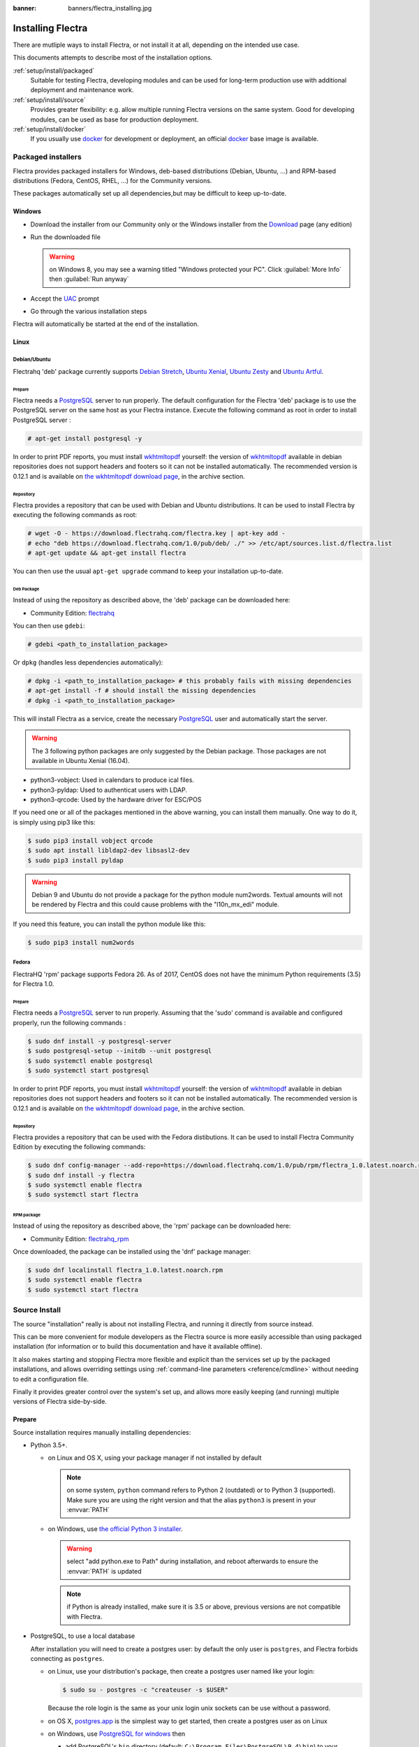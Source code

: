 :banner: banners/flectra_installing.jpg

.. _setup/install:

==================
Installing Flectra
==================

There are mutliple ways to install Flectra, or not install it at all, depending
on the intended use case.

This documents attempts to describe most of the installation options.

:ref:`setup/install/packaged`
    Suitable for testing Flectra, developing modules and can be used for
    long-term production use with additional deployment and maintenance work.

:ref:`setup/install/source`
    Provides greater flexibility:  e.g. allow multiple running Flectra versions on
    the same system. Good for developing modules, can be used as base for
    production deployment.

:ref:`setup/install/docker`
    If you usually use docker_ for development or deployment, an official
    docker_ base image is available.

.. _setup/install/packaged:

Packaged installers
===================

Flectra provides packaged installers for Windows, deb-based distributions
(Debian, Ubuntu, …) and RPM-based distributions (Fedora, CentOS, RHEL, …) for
the Community versions.

These packages automatically set up all dependencies,but may be difficult
to keep up-to-date.

Windows
-------

* Download the installer from our Community only
  or the Windows installer from the Download_ page (any edition)
* Run the downloaded file

  .. warning:: on Windows 8, you may see a warning titled "Windows protected
               your PC". Click :guilabel:`More Info` then
               :guilabel:`Run anyway`

* Accept the UAC_ prompt
* Go through the various installation steps

Flectra will automatically be started at the end of the installation.

Linux
-----

Debian/Ubuntu
'''''''''''''

Flectrahq 'deb' package currently supports `Debian Stretch`_, `Ubuntu Xenial`_,
`Ubuntu Zesty`_ and `Ubuntu Artful`_.

Prepare
^^^^^^^

Flectra needs a `PostgreSQL`_ server to run properly. The default configuration for
the Flectra 'deb' package is to use the PostgreSQL server on the same host as your
Flectra instance. Execute the following command as root in order to install
PostgreSQL server :

.. code-block:: console

  # apt-get install postgresql -y

In order to print PDF reports, you must install wkhtmltopdf_ yourself:
the version of wkhtmltopdf_ available in debian repositories does not support
headers and footers so it can not be installed automatically.
The recommended version is 0.12.1 and is available on `the wkhtmltopdf download page`_,
in the archive section.

Repository
^^^^^^^^^^

Flectra provides a repository that can be used with  Debian and Ubuntu
distributions. It can be used to install Flectra by executing the following
commands as root:

.. code-block:: console

    # wget -O - https://download.flectrahq.com/flectra.key | apt-key add -
    # echo "deb https://download.flectrahq.com/1.0/pub/deb/ ./" >> /etc/apt/sources.list.d/flectra.list
    # apt-get update && apt-get install flectra

You can then use the usual ``apt-get upgrade`` command to keep your installation up-to-date.

Deb Package
^^^^^^^^^^^

Instead of using the repository as described above, the 'deb' package can be
downloaded here:

* Community Edition: `flectrahq`_

You can then use ``gdebi``:

.. code-block:: console

    # gdebi <path_to_installation_package>

Or ``dpkg`` (handles less dependencies automatically):

.. code-block:: console

    # dpkg -i <path_to_installation_package> # this probably fails with missing dependencies
    # apt-get install -f # should install the missing dependencies
    # dpkg -i <path_to_installation_package>

This will install Flectra as a service, create the necessary PostgreSQL_ user
and automatically start the server.

.. warning:: The 3 following python packages are only suggested by the Debian package.
             Those packages are not available in Ubuntu Xenial (16.04).

* python3-vobject: Used in calendars to produce ical files.
* python3-pyldap: Used to authenticat users with LDAP.
* python3-qrcode: Used by the hardware driver for ESC/POS

If you need one or all of the packages mentioned in the above warning, you can install them manually.
One way to do it, is simply using pip3 like this:

.. code-block:: console

    $ sudo pip3 install vobject qrcode
    $ sudo apt install libldap2-dev libsasl2-dev
    $ sudo pip3 install pyldap

.. warning:: Debian 9 and Ubuntu do not provide a package for the python module
             num2words.
             Textual amounts will not be rendered by Flectra and this could cause
             problems with the "l10n_mx_edi" module.

If you need this feature, you can install the python module like this:

.. code-block:: console

    $ sudo pip3 install num2words

Fedora
''''''

FlectraHQ 'rpm' package supports Fedora 26.
As of 2017, CentOS does not have the minimum Python requirements (3.5) for
Flectra 1.0.

Prepare
^^^^^^^
Flectra needs a `PostgreSQL`_ server to run properly. Assuming that the 'sudo'
command is available and configured properly, run the following commands :

.. code-block:: console

    $ sudo dnf install -y postgresql-server
    $ sudo postgresql-setup --initdb --unit postgresql
    $ sudo systemctl enable postgresql
    $ sudo systemctl start postgresql

In order to print PDF reports, you must install wkhtmltopdf_ yourself:
the version of wkhtmltopdf_ available in debian repositories does not support
headers and footers so it can not be installed automatically.
The recommended version is 0.12.1 and is available on `the wkhtmltopdf download page`_,
in the archive section.

Repository
^^^^^^^^^^

Flectra provides a repository that can be used with the Fedora distibutions.
It can be used to install Flectra Community Edition by executing the following
commands:

.. code-block:: console

    $ sudo dnf config-manager --add-repo=https://download.flectrahq.com/1.0/pub/rpm/flectra_1.0.latest.noarch.rpm
    $ sudo dnf install -y flectra
    $ sudo systemctl enable flectra
    $ sudo systemctl start flectra

RPM package
^^^^^^^^^^^

Instead of using the repository as described above, the 'rpm' package can be
downloaded here:

* Community Edition: `flectrahq_rpm`_

Once downloaded, the package can be installed using the 'dnf' package manager:

.. code-block:: console

    $ sudo dnf localinstall flectra_1.0.latest.noarch.rpm
    $ sudo systemctl enable flectra
    $ sudo systemctl start flectra

.. _setup/install/source:

Source Install
==============

The source "installation" really is about not installing Flectra, and running
it directly from source instead.

This can be more convenient for module developers as the Flectra source is
more easily accessible than using packaged installation (for information or
to build this documentation and have it available offline).

It also makes starting and stopping Flectra more flexible and explicit than the
services set up by the packaged installations, and allows overriding settings
using :ref:`command-line parameters <reference/cmdline>` without needing to
edit a configuration file.

Finally it provides greater control over the system's set up, and allows more
easily keeping (and running) multiple versions of Flectra side-by-side.

Prepare
-------

Source installation requires manually installing dependencies:

* Python 3.5+.

  - on Linux and OS X, using your package manager if not installed by default

    .. note:: on some system, ``python`` command refers to Python 2 (outdated)
              or to Python 3 (supported). Make sure you are using the right
              version and that the alias ``python3`` is present in your
              :envvar:`PATH`

  - on Windows, use `the official Python 3 installer
    <https://www.python.org/downloads/windows/>`_.

    .. warning:: select "add python.exe to Path" during installation, and
                 reboot afterwards to ensure the :envvar:`PATH` is updated

    .. note:: if Python is already installed, make sure it is 3.5 or above,
              previous versions are not compatible with Flectra.

* PostgreSQL, to use a local database

  After installation you will need to create a postgres user: by default the
  only user is ``postgres``, and Flectra forbids connecting as ``postgres``.

  - on Linux, use your distribution's package, then create a postgres user
    named like your login:

    .. code-block:: console

        $ sudo su - postgres -c "createuser -s $USER"

    Because the role login is the same as your unix login unix sockets can be
    use without a password.

  - on OS X, `postgres.app <http://postgresapp.com>`_ is the simplest way to
    get started, then create a postgres user as on Linux

  - on Windows, use `PostgreSQL for windows`_ then

    - add PostgreSQL's ``bin`` directory (default:
      ``C:\Program Files\PostgreSQL\9.4\bin``) to your :envvar:`PATH`
    - create a postgres user with a password using the pg admin gui: open
      pgAdminIII, double-click the server to create a connection, select
      :menuselection:`Edit --> New Object --> New Login Role`, enter the
      usename in the :guilabel:`Role Name` field (e.g. ``flectra``), then open
      the :guilabel:`Definition` tab and enter the password (e.g. ``flectra``),
      then click :guilabel:`OK`.

      The user and password must be passed to Flectra using either the
      :option:`-w <flectra-bin -w>` and :option:`-r <flectra-bin -r>` options or
      :ref:`the configuration file <reference/cmdline/config>`

* Python dependencies listed in the :file:`requirements.txt` file.

  - on Linux, python dependencies may be installable with the system's package
    manager or using pip.

    For libraries using native code (Pillow, lxml, greenlet, gevent, psycopg2,
    ldap) it may be necessary to install development tools and native
    dependencies before pip is able to install the dependencies themselves.
    These are available in ``-dev`` or ``-devel`` packages for Python,
    Postgres, libxml2, libxslt, libevent, libsasl2 and libldap2. Then the Python
    dependecies can themselves be installed:

    .. code-block:: console

        $ pip3 install -r requirements.txt

  - on OS X, you will need to install the Command Line Tools
    (``xcode-select --install``) then download and install a package manager
    of your choice (homebrew_, macports_) to install non-Python dependencies.
    pip can then be used to install the Python dependencies as on Linux:

    .. code-block:: console

        $ pip3 install -r requirements.txt

  - on Windows you need to install some of the dependencies manually, tweak the
    requirements.txt file, then run pip to install the remaning ones.

    Install ``psycopg`` using the installer here
    http://www.stickpeople.com/projects/python/win-psycopg/

    Then use pip to install the dependencies using the following
    command from a cmd.exe prompt (replace ``\YourFlectraPath`` by the actual
    path where you downloaded Flectra):

    .. code-block:: doscon

        C:\> cd \YourFlectraPath
        C:\YourFlectraPath> C:\Python35\Scripts\pip.exe install -r requirements.txt

* *Less CSS* via nodejs

  - on Linux, use your distribution's package manager to install nodejs and
    npm.

    .. warning::

        In debian wheezy and Ubuntu 13.10 and before you need to install
        nodejs manually:

        .. code-block:: console

            $ wget -qO- https://deb.nodesource.com/setup | bash -
            $ apt-get install -y nodejs

        In later debian (>jessie) and ubuntu (>14.04) you may need to add a
        symlink as npm packages call ``node`` but debian calls the binary
        ``nodejs``

        .. code-block:: console

            $ apt-get install -y npm
            $ sudo ln -s /usr/bin/nodejs /usr/bin/node

    Once npm is installed, use it to install less:

    .. code-block:: console

        $ sudo npm install -g less

  - on OS X, install nodejs via your preferred package manager (homebrew_,
    macports_) then install less:

    .. code-block:: console

        $ sudo npm install -g less

  - on Windows, `install nodejs <http://nodejs.org/download/>`_, reboot (to
    update the :envvar:`PATH`) and install less:

    .. code-block:: doscon

        C:\> npm install -g less

Fetch the sources
-----------------

There are two ways to obtain the Flectra source code: zip or git.

* Flectra zip can be downloaded from  our flectrahq_ server or our flectrahq_zip_  page,
  the zip file then needs to be uncompressed to use its content

* gitlab allows simpler update and easier switching between different versions
  of Flectra. It also simplifies maintaining non-module patches and
  contributions.  The primary drawback of git is that it is significantly
  larger than a tarball as it contains the entire history of the Flectra project.

Running Flectra
---------------

Once all dependencies are set up, Flectra can be launched by running ``flectra-bin``.

:ref:`Configuration <reference/cmdline>` can be provided either through
:ref:`command-line arguments <reference/cmdline>` or through a
:ref:`configuration file <reference/cmdline/config>`.

Common necessary configurations are:

* PostgreSQL host, port, user and password.

  Flectra has no defaults beyond
  `psycopg2's defaults <http://initd.org/psycopg/docs/module.html>`_: connects
  over a UNIX socket on port 5432 with the current user and no password. By
  default this should work on Linux and OS X, but it *will not work* on
  windows as it does not support UNIX sockets.

* Custom addons path beyond the defaults, to load your own modules

Under Windows a typical way to execute flectra would be:

.. code-block:: doscon

    C:\YourFlectraPath> python3 flectra-bin -w flectra -r flectra --addons-path=addons,../mymodules --db-filter=mydb$

Where ``flectra``, ``flectra`` are the postgresql login and password,
``../mymodules`` a directory with additional addons and ``mydb`` the default
db to serve on localhost:7073

Under Unix a typical way to execute flectra would be:

.. code-block:: console

    $ ./flectra-bin --addons-path=addons,../mymodules --db-filter=mydb$

Where ``../mymodules`` is a directory with additional addons and ``mydb`` the
default db to serve on localhost:7073

Virtualenv
----------

Virtualenv_ is a tool to create Python isolated environments because it's
sometimes preferable to not mix your distribution python modules packages
with globally installed python modules with pip.

This section will explain how to run Flectra in a such isolated Python environment.

Here we are going to use virtualenvwrapper_ which is a set of shell scripts that
makes the use of virtualenv easier.

The examples below are based on a Debian 9 distribution but could be adapted on
any platform where virtualenvwrapper_ and virtualenv_ are able to run.

This section assumes that you obtained the Flectra sources from the zip file or the
git repository as explained above. The same apply for postgresql installation
and configuration.

Install virtualenvwrapper
'''''''''''''''''''''''''

.. code-block:: console

  $ sudo apt install virtualenvwrapper
  $ source /usr/share/virtualenvwrapper/virtualenvwrapper.sh

This will install virtualenvwrapper_ and activate it immediately.
Now, let's install the tools required to build Flectra dependencies if needed:

.. code-block:: console

  $ sudo apt install build-essential python3-dev libxslt-dev libzip-dev libldap2-dev libsasl2-dev

Create an isolated environment
''''''''''''''''''''''''''''''

Now we can create a virtual environment for Flectra like this:

.. code-block:: console

  $ mkvirtualenv -p /usr/bin/python3 flectra-venv

With this command, we ask for an isolated Python3 environment that will be named
"flectra-env". If the command works as expected, your shell is now using this
environment. Your prompt should have changed to remind you that you are using
an isolated environment. You can verify with this command:

.. code-block:: console

  $ which python3

This command should show you the path to the Python interpreter located in the
isolated environment directory.

Now let's install the Flectra required python packages:

.. code-block:: console

  $ cd your_flectra_sources_path
  $ pip install -r requirements.txt

After a little while, you should be ready to run flectra from the command line as
explained above.

When you you want to leave the virtual environment, just issue this command:

.. code-block:: console

  $ deactivate

Whenever you want to work again with your 'flectra-venv' environment:

.. code-block:: console

  $ workon flectra-venv

.. _setup/install/docker:

Docker
======

The full documentation on how to use Flectra with Docker can be found on the
offcial Flectra `docker image <https://hub.docker.com/r/flectrahq/flectra/>`_ page.

.. _docker: https://www.docker.com
.. _Debian Stretch: https://www.debian.org/releases/stretch/
.. _Ubuntu Xenial: http://releases.ubuntu.com/16.04/
.. _Ubuntu Zesty: http://releases.ubuntu.com/17.04/
.. _Ubuntu Artful: http://releases.ubuntu.com/17.10/
.. _EPEL: https://fedoraproject.org/wiki/EPEL
.. _PostgreSQL: http://www.postgresql.org
.. _the official installer:
.. _install pip:
    https://pip.pypa.io/en/latest/installing.html#install-pip
.. _PostgreSQL for windows:
    http://www.enterprisedb.com/products-services-training/pgdownload
.. _Quilt: http://en.wikipedia.org/wiki/Quilt_(software)
.. _saas: https://www.flectra.com/page/start
.. _the wkhtmltopdf download page: https://github.com/wkhtmltopdf/wkhtmltopdf/releases/tag/0.12.1
.. _UAC: http://en.wikipedia.org/wiki/User_Account_Control
.. _wkhtmltopdf: http://wkhtmltopdf.org
.. _pip: https://pip.pypa.io
.. _macports: https://www.macports.org
.. _homebrew: http://brew.sh
.. _wheels: https://wheel.readthedocs.org/en/latest/
.. _virtualenv: https://pypi.python.org/pypi/virtualenv
.. _virtualenvwrapper: https://virtualenvwrapper.readthedocs.io/en/latest/
.. _pywin32: http://sourceforge.net/projects/pywin32/files/pywin32/
.. _the repository: https://gitlab.com/flectra-hq/flectra
.. _git: http://git-scm.com
.. _Editions: https://www.flectra.com/pricing#pricing_table_features
.. _extra: https://download.flectrahq.com/1.0/pub/
.. _flectrahq_rpm: https://download.flectrahq.com/1.0/pub/rpm/
.. _Download: https://download.flectrahq.com/
.. _flectrahq_zip: https://download.flectrahq.com/1.0/pub/src/flectra_1.0.latest.zip
.. _flectrahq: https://download.flectrahq.com/1.0/pub/deb/flectra_1.0.latest_all.deb

